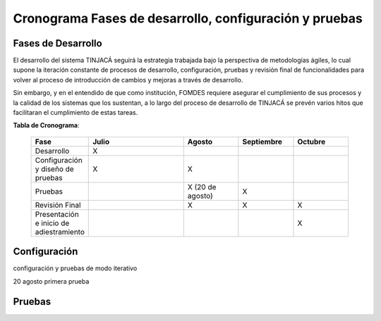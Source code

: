 Cronograma Fases de desarrollo, configuración y pruebas
=======================================================

Fases de Desarrollo
-------------------

El desarrollo del sistema TINJACÁ seguirá la estrategia trabajada bajo la perspectiva de
metodologías ágiles, lo cual supone la iteración constante de procesos de desarrollo, configuración,
pruebas y revisión final de funcionalidades para volver al proceso de introducción de cambios y
mejoras a través de desarrollo.

Sin embargo, y en el entendido de que como institución, FOMDES requiere asegurar el cumplimiento
de sus procesos y la calidad de los sistemas que los sustentan, a lo largo del proceso de
desarrollo de TINJACÁ se prevén varios hitos que facilitaran el cumplimiento de estas tareas.

**Tabla de Cronograma**:

    .. tabularcolumns:: |p{4cm}|p{7cm}|p{4cm}|p{4cm}|p{4cm}|

    .. list-table::
       :widths: 40 70 40 40 40
       :header-rows: 1

       * - | Fase
         - | Julio
         - | Agosto
         - | Septiembre
         - | Octubre
       * - Desarrollo
         - X
         -
         -
         -
       * - Configuración y diseño de pruebas
         - X
         - X
         -
         -
       * - Pruebas
         -
         - X (20 de agosto)
         - X
         -
       * - Revisión Final
         -
         - X
         - X
         - X
       * - Presentación e inicio de adiestramiento
         -
         -
         -
         - X



Configuración
-------------

configuración y pruebas de modo iterativo

20 agosto primera prueba

Pruebas
-------

